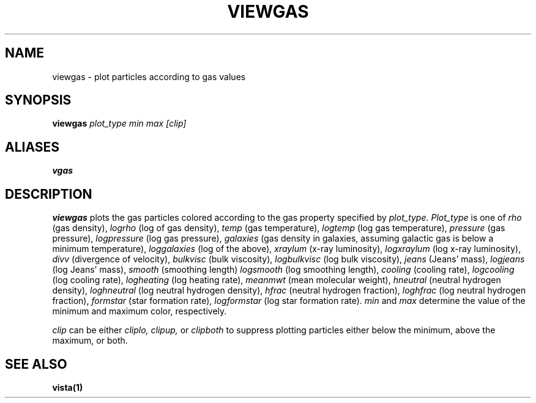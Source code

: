 .TH VIEWGAS  1 "22 MARCH 1994"  "Katz and Quinn Release 2.0" "TIPSY COMMANDS"
.SH NAME
viewgas \- plot particles according to gas values
.SH SYNOPSIS
.B viewgas
.I plot_type
.I min
.I max
.I [clip]
.SH ALIASES
.B vgas
.SH DESCRIPTION
.B viewgas
plots the gas particles colored according to the gas property
specified by
.I plot_type.
.I Plot_type
is one of
.I rho
(gas density),
.I logrho
(log of gas density),
.I temp
(gas temperature),
.I logtemp
(log gas temperature),
.I pressure
(gas pressure),
.I logpressure
(log gas pressure),
.I galaxies
(gas density in galaxies, assuming galactic gas is below a minimum
temperature),
.I loggalaxies
(log of the above),
.I xraylum
(x-ray luminosity),
.I logxraylum
(log x-ray luminosity),
.I divv
(divergence of velocity),
.I bulkvisc
(bulk viscosity),
.I logbulkvisc
(log bulk viscosity),
.I jeans
(Jeans' mass),
.I logjeans
(log Jeans' mass),
.I smooth
(smoothing length)
.I logsmooth
(log smoothing length),
.I cooling
(cooling rate),
.I logcooling
(log cooling rate),
.I logheating
(log heating rate),
.I meanmwt
(mean molecular weight),
.I hneutral
(neutral hydrogen density),
.I loghneutral
(log neutral hydrogen density),
.I hfrac
(neutral hydrogen fraction),
.I loghfrac
(log neutral hydrogen fraction),
.I formstar
(star formation rate),
.I logformstar
(log star formation rate).
.I min
and
.I max
determine the value of the minimum and maximum color, respectively.

.PP
.I clip
can be either
.I cliplo, clipup,
or
.I clipboth
to suppress plotting particles either below the minimum, above the
maximum, or both.
.SH SEE ALSO
.BR vista(1)

